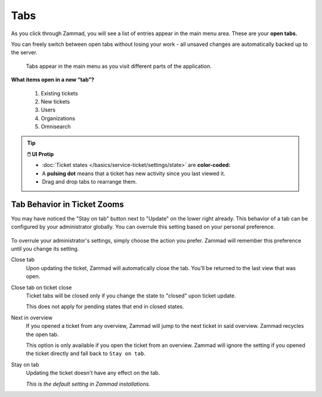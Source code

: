 Tabs
====

As you click through Zammad, you will see a list of entries appear in the main
menu area. These are your **open tabs.**

You can freely switch between open tabs without losing your work -
all unsaved changes are automatically backed up to the server.

.. figure:: /images/advanced/tabs/tabs-list.png
   :alt: Sample view of Tabs

   Tabs appear in the main menu as you visit different parts of the
   application.

**What items open in a new “tab”?**

   1. Existing tickets
   2. New tickets
   3. Users
   4. Organizations
   5. Omnisearch

.. tip:: **🖱️ UI Protip**

   * :doc:`Ticket states </basics/service-ticket/settings/state>` are
     **color-coded:**

     .. include:: /snippets/ticket-state-type-circles.rst

   * A **pulsing dot** means that a ticket has new activity since you last
     viewed it.
   * Drag and drop tabs to rearrange them.

Tab Behavior in Ticket Zooms
----------------------------

You may have noticed the "Stay on tab" button next to "Update" on the lower
right already. This behavior of a tab can be configured by your administrator
globally. You can overrule this setting based on your personal
preference.

.. figure:: /images/advanced/tabs/tab-behavior.png
   :width: 100%
   :alt: Tab behavior can be adjusted in tickets manually

To overrule your administrator's settings, simply choose the action
you prefer. Zammad will remember this preference until you change its setting.

Close tab
   Upon updating the ticket, Zammad will automatically close the tab.
   You'll be returned to the last view that was open.

Close tab on ticket close
   Ticket tabs will be closed only if you change the state to "closed" upon
   ticket update.

   This does not apply for pending states that end in closed states.

Next in overview
   If you opened a ticket from any overview, Zammad will jump to the next
   ticket in said overview. Zammad recycles the open tab.

   This option is only available if you open the ticket from an overview.
   Zammad will ignore the setting if you opened the ticket directly
   and fall back to ``Stay on tab``.

Stay on tab
   Updating the ticket doesn't have any effect on the tab.

   *This is the default setting in Zammad installations.*
